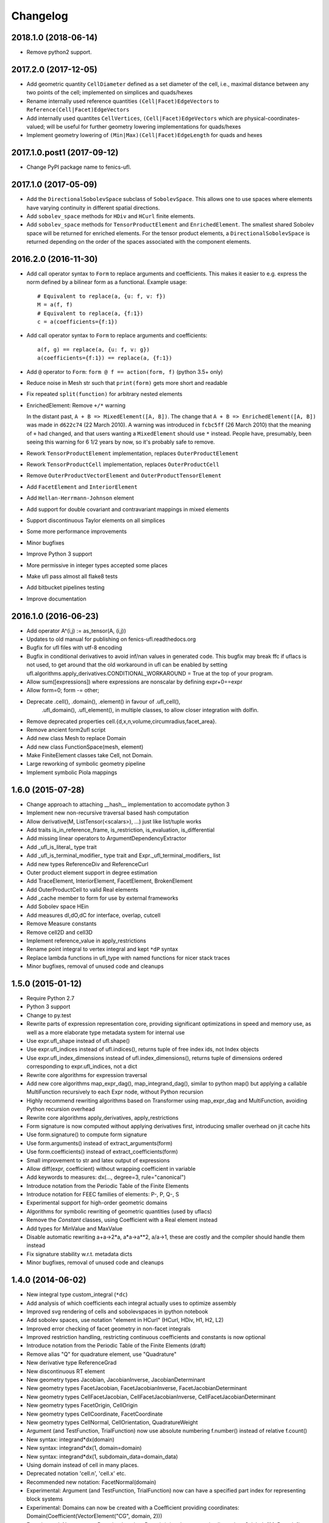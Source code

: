 Changelog
=========

2018.1.0 (2018-06-14)
-------------

- Remove python2 support. 

2017.2.0 (2017-12-05)
---------------------

- Add geometric quantity ``CellDiameter`` defined as a set diameter
  of the cell, i.e., maximal distance between any two points of the
  cell; implemented on simplices and quads/hexes
- Rename internally used reference quantities
  ``(Cell|Facet)EdgeVectors`` to ``Reference(Cell|Facet)EdgeVectors``
- Add internally used quantites ``CellVertices``,
  ``(Cell|Facet)EdgeVectors`` which are physical-coordinates-valued;
  will be useful for further geometry lowering implementations
  for quads/hexes
- Implement geometry lowering of ``(Min|Max)(Cell|Facet)EdgeLength``
  for quads and hexes

2017.1.0.post1 (2017-09-12)
---------------------------

- Change PyPI package name to fenics-ufl.

2017.1.0 (2017-05-09)
---------------------

- Add the ``DirectionalSobolevSpace`` subclass of ``SobolevSpace``. This
  allows one to use spaces where elements have varying continuity in
  different spatial directions.
- Add ``sobolev_space`` methods for ``HDiv`` and ``HCurl`` finite
  elements.
- Add ``sobolev_space`` methods for ``TensorProductElement`` and
  ``EnrichedElement``.  The smallest shared Sobolev space will be
  returned for enriched elements. For the tensor product elements, a
  ``DirectionalSobolevSpace`` is returned depending on the order of the
  spaces associated with the component elements.

2016.2.0 (2016-11-30)
---------------------

- Add call operator syntax to ``Form`` to replace arguments and
  coefficients. This makes it easier to e.g. express the norm
  defined by a bilinear form as a functional. Example usage::

    # Equivalent to replace(a, {u: f, v: f})
    M = a(f, f)
    # Equivalent to replace(a, {f:1})
    c = a(coefficients={f:1})
- Add call operator syntax to ``Form`` to replace arguments and
  coefficients::

    a(f, g) == replace(a, {u: f, v: g})
    a(coefficients={f:1}) == replace(a, {f:1})
- Add ``@`` operator to ``Form``: ``form @ f == action(form, f)``
  (python 3.5+ only)
- Reduce noise in Mesh str such that ``print(form)`` gets more short and
  readable
- Fix repeated ``split(function)`` for arbitrary nested elements
- EnrichedElement: Remove ``+/*`` warning

  In the distant past, ``A + B => MixedElement([A, B])``.  The change
  that ``A + B => EnrichedElement([A, B])`` was made in ``d622c74`` (22
  March 2010).  A warning was introduced in ``fcbc5ff`` (26 March 2010)
  that the meaning of ``+`` had changed, and that users wanting a
  ``MixedElement`` should use ``*`` instead.  People have, presumably,
  been seeing this warning for 6 1/2 years by now, so it's probably safe
  to remove.
- Rework ``TensorProductElement`` implementation, replaces
  ``OuterProductElement``
- Rework ``TensorProductCell`` implementation, replaces
  ``OuterProductCell``
- Remove ``OuterProductVectorElement`` and ``OuterProductTensorElement``
- Add ``FacetElement`` and ``InteriorElement``
- Add ``Hellan-Herrmann-Johnson`` element
- Add support for double covariant and contravariant mappings in mixed
  elements
- Support discontinuous Taylor elements on all simplices
- Some more performance improvements
- Minor bugfixes
- Improve Python 3 support
- More permissive in integer types accepted some places
- Make ufl pass almost all flake8 tests
- Add bitbucket pipelines testing
- Improve documentation

2016.1.0 (2016-06-23)
---------------------

- Add operator A^(i,j) := as_tensor(A, (i,j))
- Updates to old manual for publishing on fenics-ufl.readthedocs.org
- Bugfix for ufl files with utf-8 encoding
- Bugfix in conditional derivatives to avoid inf/nan values in generated
  code. This bugfix may break ffc if uflacs is not used, to get around
  that the old workaround in ufl can be enabled by setting
  ufl.algorithms.apply_derivatives.CONDITIONAL_WORKAROUND = True
  at the top of your program.
- Allow sum([expressions]) where expressions are nonscalar by defining expr+0==expr
- Allow form=0; form -= other;
- Deprecate .cell(), .domain(), .element() in favour of .ufl_cell(),
	.ufl_domain(), .ufl_element(), in multiple classes, to allow
	closer integration with dolfin.
- Remove deprecated properties cell.{d,x,n,volume,circumradius,facet_area}.
- Remove ancient form2ufl script
- Add new class Mesh to replace Domain
- Add new class FunctionSpace(mesh, element)
- Make FiniteElement classes take Cell, not Domain.
- Large reworking of symbolic geometry pipeline
- Implement symbolic Piola mappings

1.6.0 (2015-07-28)
------------------

- Change approach to attaching __hash__ implementation to accomodate python 3
- Implement new non-recursive traversal based hash computation
- Allow derivative(M, ListTensor(<scalars>), ...) just like list/tuple works
- Add traits is_in_reference_frame, is_restriction, is_evaluation, is_differential
- Add missing linear operators to ArgumentDependencyExtractor
- Add _ufl_is_literal_ type trait
- Add _ufl_is_terminal_modifier_ type trait and Expr._ufl_terminal_modifiers_ list
- Add new types ReferenceDiv and ReferenceCurl
- Outer product element support in degree estimation
- Add TraceElement, InteriorElement, FacetElement, BrokenElement
- Add OuterProductCell to valid Real elements
- Add _cache member to form for use by external frameworks
- Add Sobolev space HEin
- Add measures dI,dO,dC for interface, overlap, cutcell
- Remove Measure constants
- Remove cell2D and cell3D
- Implement reference_value in apply_restrictions
- Rename point integral to vertex integral and kept ``*dP`` syntax
- Replace lambda functions in ufl_type with named functions for nicer
  stack traces
- Minor bugfixes, removal of unused code and cleanups

1.5.0 (2015-01-12)
------------------

- Require Python 2.7
- Python 3 support
- Change to py.test
- Rewrite parts of expression representation core, providing
  significant optimizations in speed and memory use, as well
  as a more elaborate type metadata system for internal use
- Use expr.ufl_shape instead of ufl.shape()
- Use expr.ufl_indices instead of ufl.indices(),
  returns tuple of free index ids, not Index objects
- Use expr.ufl_index_dimensions instead of ufl.index_dimensions(),
  returns tuple of dimensions ordered corresponding to expr.ufl_indices, not a dict
- Rewrite core algorithms for expression traversal
- Add new core algorithms map_expr_dag(), map_integrand_dag(),
  similar to python map() but applying a callable MultiFunction
  recursively to each Expr node, without Python recursion
- Highly recommend rewriting algorithms based on Transformer using
  map_expr_dag and MultiFunction, avoiding Python recursion overhead
- Rewrite core algorithms apply_derivatives, apply_restrictions
- Form signature is now computed without applying derivatives first,
  introducing smaller overhead on jit cache hits
- Use form.signature() to compute form signature
- Use form.arguments() instead of extract_arguments(form)
- Use form.coefficients() instead of extract_coefficients(form)
- Small improvement to str and latex output of expressions
- Allow diff(expr, coefficient) without wrapping coefficient in variable
- Add keywords to measures: dx(..., degree=3, rule="canonical")
- Introduce notation from the Periodic Table of the Finite Elements
- Introduce notation for FEEC families of elements: P-, P, Q-, S
- Experimental support for high-order geometric domains
- Algorithms for symbolic rewriting of geometric quantities (used by uflacs)
- Remove the *Constant* classes, using Coefficient with a Real element instead
- Add types for MinValue and MaxValue
- Disable automatic rewriting a+a->2*a, a*a->a**2, a/a->1, these are
  costly and the compiler should handle them instead
- Fix signature stability w.r.t. metadata dicts
- Minor bugfixes, removal of unused code and cleanups

1.4.0 (2014-06-02)
------------------

- New integral type custom_integral (``*dc``)
- Add analysis of which coefficients each integral actually uses to optimize assembly
- Improved svg rendering of cells and sobolevspaces in ipython notebook
- Add sobolev spaces, use notation "element in HCurl" (HCurl, HDiv, H1, H2, L2)
- Improved error checking of facet geometry in non-facet integrals
- Improved restriction handling, restricting continuous coefficients and constants is now optional
- Introduce notation from the Periodic Table of the Finite Elements (draft)
- Remove alias "Q" for quadrature element, use "Quadrature"
- New derivative type ReferenceGrad
- New discontinuous RT element
- New geometry types Jacobian, JacobianInverse, JacobianDeterminant
- New geometry types FacetJacobian, FacetJacobianInverse, FacetJacobianDeterminant
- New geometry types CellFacetJacobian, CellFacetJacobianInverse, CellFacetJacobianDeterminant
- New geometry types FacetOrigin, CellOrigin
- New geometry types CellCoordinate, FacetCoordinate
- New geometry types CellNormal, CellOrientation, QuadratureWeight
- Argument (and TestFunction, TrialFunction) now use absolute numbering f.number() instead of relative f.count()
- New syntax: integrand*dx(domain)
- New syntax: integrand*dx(1, domain=domain)
- New syntax: integrand*dx(1, subdomain_data=domain_data)
- Using domain instead of cell in many places.
- Deprecated notation 'cell.n', 'cell.x' etc.
- Recommended new notation: FacetNormal(domain)
- Experimental: Argument (and TestFunction, TrialFunction) now can have a specified part index for representing block systems
- Experimental: Domains can now be created with a Coefficient providing coordinates: Domain(Coefficient(VectorElement("CG", domain, 2)))
- Experimental: New concept Domain: domain = Domain(triangle, geometric_dimension=3, label="MyDomain")
- Various general optimizations
- Various minor bugfixes
- Various docstring improvements

1.3.0 (2014-01-07)
------------------

- Add cell_avg and facet_avg operators, can be applied to a Coefficient or Argument or restrictions thereof
- Fix bug in cofactor: now it is transposed the correct way.
- Add cell.min_facet_edge_length
- Add cell.max_facet_edge_length
- Simplify 0^f -> 0 if f is a non-negative scalar value
- Add atan2 function
- Allow form+0 -> form

1.2.0 (2013-03-24)
------------------

- NB! Using shapes such as (1,) and (1,1) instead of () for 1D tensor quantities I, x, grad(f)
- Add cell.facet_diameter
- Add new concept Domain
- Add new concept Region, which is the union of numbered subdomains
- Add integration over regions (which may be overlapping by sharing subdomains)
- Add integration over everywhere
- Add functions cosh, sinh, tanh, Max, Min
- Generalize jump(v,n) for rank(v) > 2
- Fix some minor bugs

1.1.0 (2013-01-07)
------------------

- Add support for pickling of expressions (thanks to Graham Markall)
- Add shorthand notation A**2 == inner(A, A), special cased for power 2.
- Add support for measure sum notation f*(dx(0) + dx(3)) == f*dx(0) + f*dx(3)
- Supporting code for bugfix in PyDOLFIN when comparing test/trial functions
- Remove support for tuple form notation as this was ambiguous
- Bugfix in quadrature degree estimation, never returning <0 now
- Remove use of cmp to accomodate removal from python 3

1.1-alpha-prerelease (2012-11-18)
---------------------------------

(Not released, snapshot archived with submission of UFL journal paper)
- Support adding 0 to forms, allowing sum([a])
- Major memory savings and optimizations.
- Some bugfixes.
- Add perp operator.
- Support nested tuple syntax like MixedElement((U,V),W)
- Allow outer(a, b, c, ...) by recursive application from left.
- Add simplification f/f -> 1
- Add operators <,>,<=,>= in place of lt,gt,le,ge

1.0.0 (2011-12-07)
------------------

- No changes since rc1.

1.0-rc1 (2011-11-22)
--------------------

- Added tests covering snippets from UFL chapter in FEniCS book
- Added more unit tests
- Added operators diag and diag_vector
- Added geometric quantities cell.surface_area and cell.facet_area
- Fixed rtruediv bug
- Fixed bug with derivatives of elements of type Real with unspecified cell

1.0-beta3 (2011-10-26)
----------------------

- Added nabla_grad and nabla_div operators
- Added error function erf(x)
- Added bessel functions of first and second kind, normal and modified,
  bessel_J(nu, x), bessel_Y(nu, x), bessel_I(nu, x), bessel_K(nu, x)
- Extended derivative() to allow indexed coefficient(s) as differentiation variable
- Made ``*Constant`` use the ``Real`` space instead of ``DG0``
- Bugfix in adjoint where test and trial functions were in different spaces
- Bugfix in replace where the argument to a grad was replaced with 0
- Bugfix in reconstruction of tensor elements
- Some other minor bugfixes

1.0-beta2 (2011-08-11)
----------------------

- Support c*form where c depends on a coefficient in a Real space

1.0-beta (2011-07-08)
---------------------

- Add script ufl-version
- Added syntax for associating an arbitrary domain data object with a measure:
	dss = ds[boundaries]; M = f*dss(1) + g*dss(2)
- Added new operators elem_mult, elem_div, elem_pow and elem_op for
  elementwise application of scalar operators to tensors of equal shape
- Added condition operators And(lhs,rhs) and Or(lhs,rhs) and Not(cond)
- Fixed support for symmetries in subelements of a mixed element
- Add support for specifying derivatives of coefficients to derivative()

0.9.1 (2011-05-16)
------------------

- Remove set_foo functions in finite element classes
- Change license from GPL v3 or later to LGPL v3 or later
- Change behavior of preprocess(), form.compute_form_data(), form_data.preprocessed_form
- Allowing grad, div, inner, dot, det, inverse on scalars
- Simplify Identity(1) -> IntValue(1) automatically
- Added Levi-Cevita symbol: e = PermutationSymbol(3); e[i,j,k]
- Fix bug with future division behaviour (ufl does not support floor division)
- Add subdomain member variables to form class
- Allow action on forms of arbitrary rank

0.9.0 (2011-02-23)
------------------

- Allow jump(Sigma, n) for matrix-valued expression Sigma
- Bug fix in scalar curl operator
- Bug fix in deviatoric operator

0.5.4 (2010-09-01)
------------------

- Bug fixes in PartExtracter
- Do not import x for coordinate
- Add Circumradius to Cell (Cell.circumradius)
- Add CellVolume to Cell (Cell.volume)

0.5.3 (2010-07-01)
------------------

- Rename ElementRestriction --> RestrictedElement
- Experimental import of x from tetrahedron
- Make lhs/rhs work for resrictions
- Redefine operator + for FiniteElements and replace + by *
- Rename ElementUnion -> EnrichedElement
- Add support for tan() and inverse trigonometric functions

0.5.2 (2010-02-15)
------------------

- Attach form data to preprocessed form, accessible by form.form_data()

0.5.1 (2010-02-03)
------------------

- Fix bug in propagate_restriction

0.5.0 (2010-02-01)
------------------

- Several interface changes in FormData class
- Introduce call preprocess(form) to be called at beginning of compilation
- Rename BasisFunction --> Argument
- Rename Function --> Coefficient

0.4.1 (2009-12-04)
------------------

- Redefine grad().T --> grad()
- New meaning of estimate_max_polynomial_degree
- New function estimate_total_polynomial_degree
- Allow degree = None and cell = None for elements

0.4.0 (2009-09-23)
------------------

- Extensions for ElementRestriction (restrict FiniteElement to Cell)
- Bug fix for lhs/rhs with list tensor types
- Add new log function set_prefix
- Add new log function log(level, message)
- Added macro cell integral ``*dE``
- Added mechanism to add additional integral types
- Added LiftingOperator and LiftingFunction
- Added ElementRestriction

0.3.0 (2009-05-28)
------------------

- Some critical bugfixes, in particular in differentiation.
- Added form operators "system" and "sensitivity_rhs".
- diff can take form as argument, applies to all integrands.
- Rudimentary precedence handling for better
  use of parentheses in str(expression).
- Added script ufl2py, mainly for debugging purposes.
- Crude implementation of estimate_max_polynomial_degree
  for quadrature degree estimation.
- Improved manual.

0.2.0 (2009-04-07)
------------------

- Initial release of UFL.

0.1.0 (unreleased)
------------------

- Unreleased development versions of UFL.
